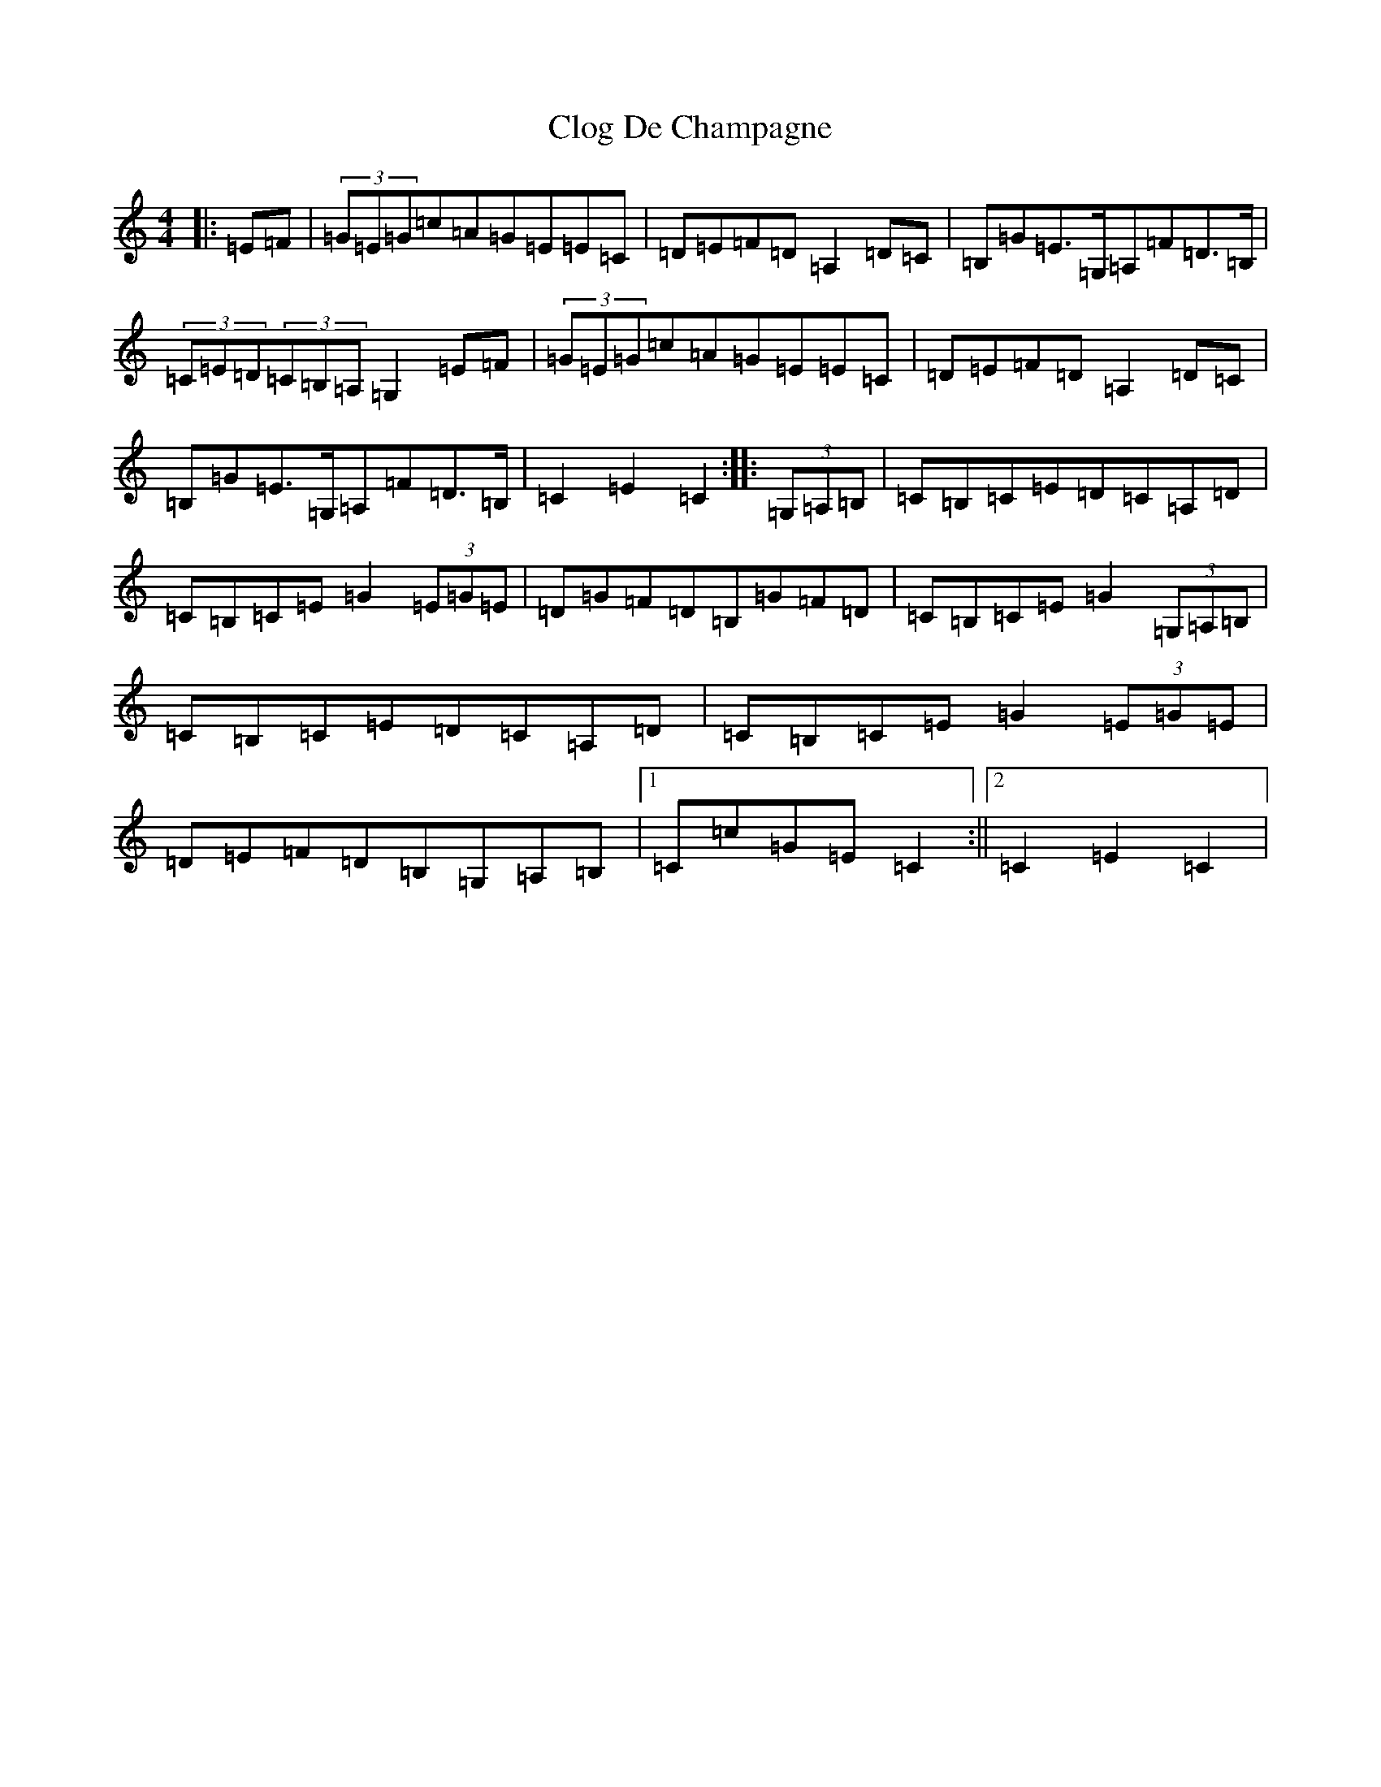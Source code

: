 X: 3817
T: Clog De Champagne
S: https://thesession.org/tunes/6701#setting18341
Z: G Major
R: barndance
M:4/4
L:1/8
K: C Major
|:=E=F|(3=G=E=G=c=A=G=E=E=C|=D=E=F=D=A,2=D=C|=B,=G=E>=G,=A,=F=D>=B,|(3=C=E=D(3=C=B,=A,=G,2=E=F|(3=G=E=G=c=A=G=E=E=C|=D=E=F=D=A,2=D=C|=B,=G=E>=G,=A,=F=D>=B,|=C2=E2=C2:||:(3=G,=A,=B,|=C=B,=C=E=D=C=A,=D|=C=B,=C=E=G2(3=E=G=E|=D=G=F=D=B,=G=F=D|=C=B,=C=E=G2(3=G,=A,=B,|=C=B,=C=E=D=C=A,=D|=C=B,=C=E=G2(3=E=G=E|=D=E=F=D=B,=G,=A,=B,|1=C=c=G=E=C2:||2=C2=E2=C2|
